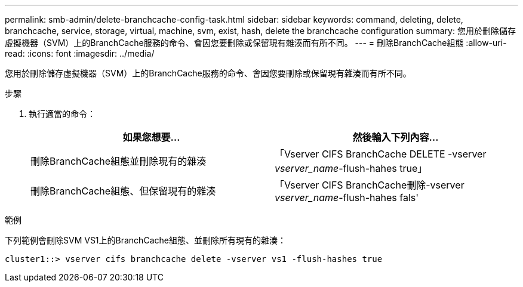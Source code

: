 ---
permalink: smb-admin/delete-branchcache-config-task.html 
sidebar: sidebar 
keywords: command, deleting, delete, branchcache, service, storage, virtual, machine, svm, exist, hash, delete the branchcache configuration 
summary: 您用於刪除儲存虛擬機器（SVM）上的BranchCache服務的命令、會因您要刪除或保留現有雜湊而有所不同。 
---
= 刪除BranchCache組態
:allow-uri-read: 
:icons: font
:imagesdir: ../media/


[role="lead"]
您用於刪除儲存虛擬機器（SVM）上的BranchCache服務的命令、會因您要刪除或保留現有雜湊而有所不同。

.步驟
. 執行適當的命令：
+
|===
| 如果您想要... | 然後輸入下列內容... 


 a| 
刪除BranchCache組態並刪除現有的雜湊
 a| 
「Vserver CIFS BranchCache DELETE -vserver _vserver_name_-flush-hahes true」



 a| 
刪除BranchCache組態、但保留現有的雜湊
 a| 
「Vserver CIFS BranchCache刪除-vserver _vserver_name_-flush-hahes fals'

|===


.範例
下列範例會刪除SVM VS1上的BranchCache組態、並刪除所有現有的雜湊：

[listing]
----
cluster1::> vserver cifs branchcache delete -vserver vs1 -flush-hashes true
----